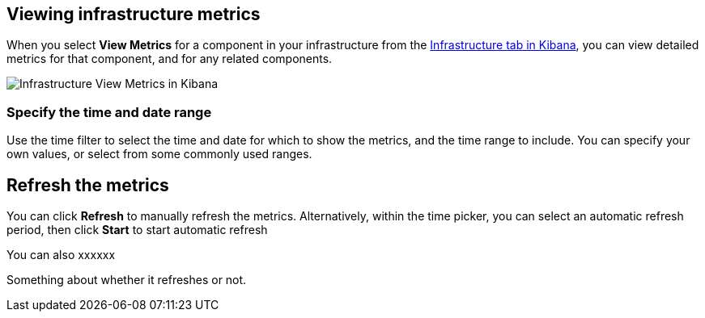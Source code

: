 [role="xpack"]
[[xpack-view-metrics]]

== Viewing infrastructure metrics

When you select *View Metrics* for a component in your infrastructure from the <<infra-ui, Infrastructure tab in Kibana>>, you can view detailed metrics for that component, and for any related components.

[role="screenshot"]
image::infrastructure/images/infra-view-metrics.png[Infrastructure View Metrics in Kibana]

[float]
[[infra-view-metrics-date]]
=== Specify the time and date range

Use the time filter to select the time and date for which to show the metrics, and the time range to include. You can specify your own values, or select from some commonly used ranges.

[float]
[[infra-view-refresh-metrics-date]]
== Refresh the metrics

You can click *Refresh* to manually refresh the metrics. Alternatively, within the time picker, you can select an automatic refresh period, then click *Start* to start automatic refresh

You can also xxxxxx

Something about whether it refreshes or not.

// +++ I think there are bugs here

// +++ Next (from last/next) doesn't always seem to work

// ++ It seems to start up at some random time (not particularly asked for) that doesn't match the default settings (see screenshot)

// +++ Could the next/prev time periods be outside the time selector? Or is that a stanbdard control?

// +++ Refresh seems to drop metrics to zero before redrawing

// ++ Is it time selector, or something else? the one in Metrics Explorer is different.

// ++ How does refresh work for historic values? It's meaningless, surely?

// ++ things like next (>) and previous (<) also don't seem to work for preselected time periods, for example "Yesterday"


